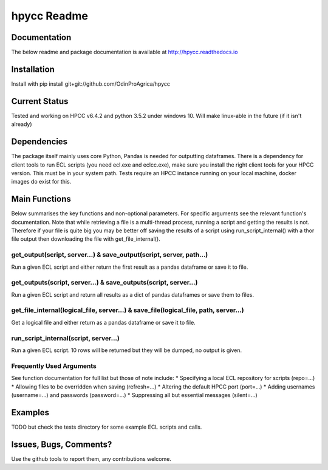hpycc Readme
============

Documentation
-------------
The below readme and package documentation is available at http://hpycc.readthedocs.io

Installation
------------
Install with
pip install git+git://github.com/OdinProAgrica/hpycc

Current Status
--------------
Tested and working on HPCC v6.4.2 and python 3.5.2 under windows 10. Will make linux-able in the future (if it isn't already) 

Dependencies
------------
The package itself mainly uses core Python, Pandas is needed for outputting dataframes.  
There is a dependency for client tools to run ECL scripts (you need ecl.exe and eclcc.exe), make sure you install the right client tools for your HPCC version. This must be in your system path.   
Tests require an HPCC instance running on your local machine, docker images do exist for this.

Main Functions
--------------
Below summarises the key functions and non-optional parameters. For specific arguments see the relevant
function's documentation. Note that while retrieving a file is a multi-thread process, running a script
and getting the results is not. Therefore if your file is quite big you may be better off saving the
results of a script using run_script_internal() with a thor file output then downloading the file with
get_file_internal().

get_output(script, server...) & save_output(script, server, path...)
^^^^^^^^^^^^^^^^^^^^^^^^^^^^^^^^^^^^^^^^^^^^^^^^^^^^^^^^^^^^^^^^^^^^
Run a given ECL script and either return the first result as a pandas dataframe or save it to file.

get_outputs(script, server...) & save_outputs(script, server...)
^^^^^^^^^^^^^^^^^^^^^^^^^^^^^^^^^^^^^^^^^^^^^^^^^^^^^^^^^^^^^^^^
Run a given ECL script and return all results as a dict of pandas dataframes or save them to files.

get_file_internal(logical_file, server...) & save_file(logical_file, path, server...)
^^^^^^^^^^^^^^^^^^^^^^^^^^^^^^^^^^^^^^^^^^^^^^^^^^^^^^^^^^^^^^^^^^^^^^^^^^^^^^^^^^^^^
Get a logical file and either return as a pandas dataframe or save it to file.

run_script_internal(script, server...)
^^^^^^^^^^^^^^^^^^^^^^^^^^^^^^^^^^^^^^
Run a given ECL script. 10 rows will be returned but they will be dumped, no output is given. 

Frequently Used Arguments
^^^^^^^^^^^^^^^^^^^^^^^^^
See function documentation for full list but those of note include:
* Specifying a local ECL repository for scripts (repo=...)
* Allowing files to be overridden when saving (refresh=...)
* Altering the default HPCC port (port=...)
* Adding usernames (username=...) and passwords (password=...)
* Suppressing all but essential messages (silent=...)

Examples 
--------
TODO but check the tests directory for some example ECL scripts and calls. 

Issues, Bugs, Comments? 
-----------------------
Use the github tools to report them, any contributions welcome.

